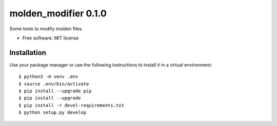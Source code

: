 =====================
molden_modifier 0.1.0
=====================

Some tools to modify molden files.

* Free software: MIT license

Installation
============

Use your package manager or use the following instructions to install it
in a virtual environment::

    $ python3 -m venv .env
    $ source .env/bin/activate
    $ pip install --upgrade pip
    $ pip install --upgrade
    $ pip install -r devel-requirements.txt
    $ python setup.py develop
